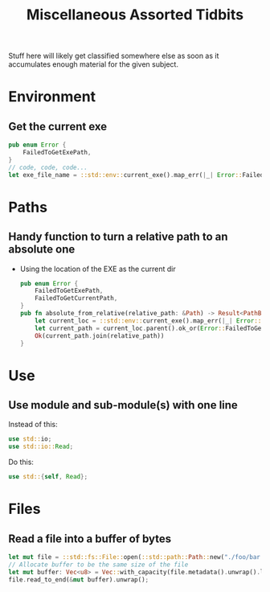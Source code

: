#+TITLE: Miscellaneous Assorted Tidbits

Stuff here will likely get classified somewhere else as soon as it
accumulates enough material for the given subject.

* Environment
** Get the current exe
#+BEGIN_SRC rust
pub enum Error {
    FailedToGetExePath,
}
// code, code, code...
let exe_file_name = ::std::env::current_exe().map_err(|_| Error::FailedToGetExePath)?;
#+END_SRC

* Paths
** Handy function to turn a relative path to an absolute one
- Using the location of the EXE as the current dir
  #+BEGIN_SRC rust
  pub enum Error {
      FailedToGetExePath,
      FailedToGetCurrentPath,
  }
  pub fn absolute_from_relative(relative_path: &Path) -> Result<PathBuf, Error> {
      let current_loc = ::std::env::current_exe().map_err(|_| Error::FailedToGetExePath)?;
      let current_path = current_loc.parent().ok_or(Error::FailedToGetCurrentPath)?;
      Ok(current_path.join(relative_path))
  }
  #+END_SRC

* Use
** Use module and sub-module(s) with one line
Instead of this:
#+BEGIN_SRC rust
use std::io;
use std::io::Read;
#+END_SRC
Do this:
#+BEGIN_SRC rust
use std::{self, Read};
#+END_SRC

* Files
** Read a file into a buffer of bytes
#+BEGIN_SRC rust
let mut file = ::std::fs::File::open(::std::path::Path::new("./foo/bar.blob")).unwrap();
// Allocate buffer to be the same size of the file
let mut buffer: Vec<u8> = Vec::with_capacity(file.metadata().unwrap().len() as usize + 1);
file.read_to_end(&mut buffer).unwrap();
#+END_SRC
